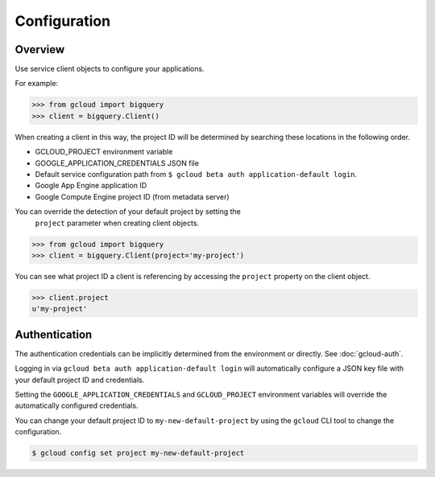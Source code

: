 Configuration
*************

Overview
========

Use service client objects to configure your applications.

For example:

.. code-block:: python

    >>> from gcloud import bigquery
    >>> client = bigquery.Client()

When creating a client in this way, the project ID will be determined by
searching these locations in the following order.

* GCLOUD_PROJECT environment variable
* GOOGLE_APPLICATION_CREDENTIALS JSON file
* Default service configuration path from
  ``$ gcloud beta auth application-default login``.
* Google App Engine application ID
* Google Compute Engine project ID (from metadata server)

You can override the detection of your default project by setting the
 ``project`` parameter when creating client objects.

.. code-block:: python

    >>> from gcloud import bigquery
    >>> client = bigquery.Client(project='my-project')

You can see what project ID a client is referencing by accessing the ``project``
property on the client object.

.. code-block:: python

    >>> client.project
    u'my-project'

Authentication
==============

The authentication credentials can be implicitly determined from the
environment or directly. See :doc:`gcloud-auth`.

Logging in via ``gcloud beta auth application-default login`` will
automatically configure a JSON key file with your default project ID and
credentials.

Setting the ``GOOGLE_APPLICATION_CREDENTIALS`` and ``GCLOUD_PROJECT``
environment variables will override the automatically configured credentials.

You can change your default project ID to ``my-new-default-project`` by
using the ``gcloud`` CLI tool to change the configuration.

.. code-block:: bash

    $ gcloud config set project my-new-default-project

